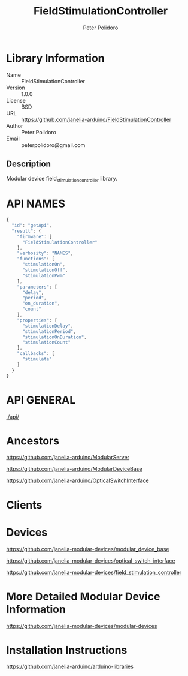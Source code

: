 #+TITLE: FieldStimulationController
#+AUTHOR: Peter Polidoro
#+EMAIL: peterpolidoro@gmail.com

* Library Information
  - Name :: FieldStimulationController
  - Version :: 1.0.0
  - License :: BSD
  - URL :: https://github.com/janelia-arduino/FieldStimulationController
  - Author :: Peter Polidoro
  - Email :: peterpolidoro@gmail.com

** Description

   Modular device field_stimulation_controller library.

* API NAMES

  #+BEGIN_SRC js
    {
      "id": "getApi",
      "result": {
        "firmware": [
          "FieldStimulationController"
        ],
        "verbosity": "NAMES",
        "functions": [
          "stimulationOn",
          "stimulationOff",
          "stimulationPwm"
        ],
        "parameters": [
          "delay",
          "period",
          "on_duration",
          "count"
        ],
        "properties": [
          "stimulationDelay",
          "stimulationPeriod",
          "stimulationOnDuration",
          "stimulationCount"
        ],
        "callbacks": [
          "stimulate"
        ]
      }
    }
  #+END_SRC

* API GENERAL

  [[./api/]]

* Ancestors

  [[https://github.com/janelia-arduino/ModularServer]]

  [[https://github.com/janelia-arduino/ModularDeviceBase]]

  [[https://github.com/janelia-arduino/OpticalSwitchInterface]]

* Clients

* Devices

  [[https://github.com/janelia-modular-devices/modular_device_base]]

  [[https://github.com/janelia-modular-devices/optical_switch_interface]]

  [[https://github.com/janelia-modular-devices/field_stimulation_controller]]

* More Detailed Modular Device Information

  [[https://github.com/janelia-modular-devices/modular-devices]]

* Installation Instructions

  [[https://github.com/janelia-arduino/arduino-libraries]]
